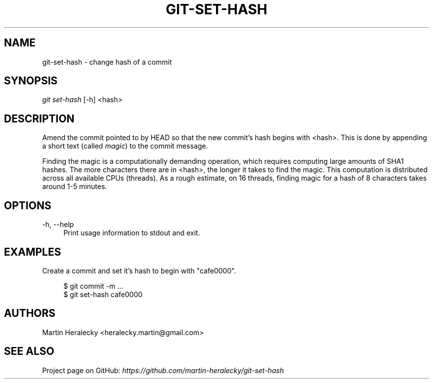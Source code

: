 .TH GIT-SET-HASH 1 2022-12-22 "git-set-hash 1.0.0" "User Commands"
.SH NAME
git-set-hash \- change hash of a commit
.SH SYNOPSIS
.sp
\fIgit set-hash\fR [-h] <hash>
.SH DESCRIPTION
.sp
Amend the commit pointed to by HEAD so that the new commit's hash begins with <hash>. This is done by appending a short text (called \fImagic\fR) to the commit message.
.sp
Finding the magic is a computationally demanding operation, which requires computing large amounts of SHA1 hashes. The more characters there are in <hash>, the longer it takes to find the magic. This computation is distributed across all available CPUs (threads). As a rough estimate, on 16 threads, finding magic for a hash of 8 characters takes around 1-5 minutes.
.SH OPTIONS
.sp
\-h, \-\-help
.RS 4
Print usage information to stdout and exit.
.RE
.SH EXAMPLES
.sp
Create a commit and set it's hash to begin with "cafe0000".
.sp
.RS 4
.nf
$ git commit -m ...
$ git set-hash cafe0000
.RE
.SH AUTHORS
.sp
Martin Heralecky <heralecky.martin@gmail.com>
.SH SEE ALSO
.sp
Project page on GitHub: \fIhttps://github.com/martin-heralecky/git-set-hash\fR
